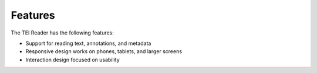 ########
Features
########

The TEI Reader has the following features:

* Support for reading text, annotations, and metadata
* Responsive design works on phones, tablets, and larger screens
* Interaction design focused on usability
